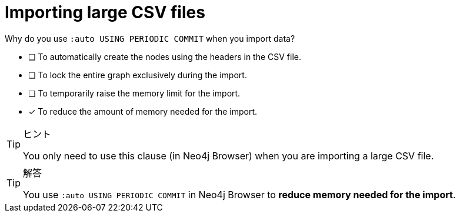 [.question]
= Importing large CSV files

Why do you use `:auto USING PERIODIC COMMIT` when you import data?

* [ ] To automatically create the nodes using the headers in the CSV file.
* [ ] To lock the entire graph exclusively during the import.
* [ ] To temporarily raise the memory limit for the import.
* [x] To reduce the amount of memory needed for the import.

[TIP,role=hint]
.ヒント
====
You only need to use this clause (in Neo4j Browser) when you are importing a large CSV file.
====

[TIP,role=solution]
.解答
====
You use `:auto USING PERIODIC COMMIT` in Neo4j Browser to **reduce memory needed for the import**.
====